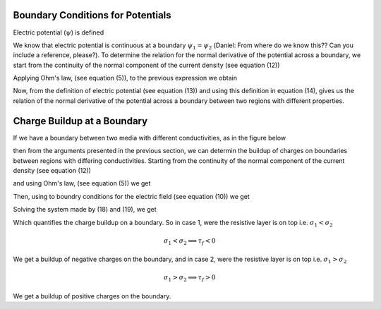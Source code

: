 .. _bc_for_dc:

Boundary Conditions for Potentials
----------------------------------

Electric potential (:math:`\psi`) is defined

.. math::
		\mathbf{E} = \boldsymbol{\nabla\cdot}\psi
		:label: potentialDef

We know that electric potential is continuous at a boundary  :math:`\psi_1 = \psi_2` (Daniel:  From where do we know this?? Can you include a reference, please?). To determine the relation for the normal derivative of the potential across a boundary, we start from the continuity of the normal component of the current density (see equation (12))

.. math::
		\mathbf{J}_{2n} = \mathbf{J}_{1n},
		:label: curCont

Applying Ohm's law, (see equation (5)), to the previous expression we obtain

.. math::
		\sigma_2\mathbf{E}_{2n} = \sigma_1\mathbf{E}_{1n}.
		:label: aux1

Now, from the definition of electric potential (see equation (13)) and using this definition in equation (14), gives us the relation of the normal derivative of the potential across a boundary between two regions with different properties.

.. math::
		\sigma_2\frac{\partial \psi_2}{\partial n} &= \sigma_1\frac{\partial \psi_1}{\partial n}.
		:label: potDerivRelation


Charge Buildup at a Boundary
----------------------------

If we have a boundary between two media with different conductivities, as in the figure below  

.. image:: images/boundryChargeBuildup.PNG
   :scale: 75 %
   :align: center

then from the arguments presented in the previous section, we can determin the buildup of charges on boundaries between regions with differing conductivities. Starting from the continuity of the normal component of the current density (see equation (12))

.. math::
		\mathbf{J}_{2n} &= \mathbf{J}_{1n},\\
		:label: curCont

and using Ohm's law, (see equation (5)) we get

.. math::
		\sigma_2\mathbf{E}_{2n} &= \sigma_1\mathbf{E}_{1n}.
		:label: ohmsLawCurCont


Then, using to boundry conditions for the electric field (see equation (10)) we get

.. math::
		\mathbf{E}_{2n}-\mathbf{E}_{1n}\ &= \frac{\tau_f}{\varepsilon_0}.
		:label: Ebound

Solving the system made by (18) and (19), we get

.. math::
		\mathbf{E}_{2n} &= \frac{\sigma_1}{\sigma_2}\mathbf{E}_{1n}\quad\text{from (18)}\\
		\text{into (19)}\quad \Big(\frac{\sigma_1}{\sigma_2}-1\Big)\mathbf{E}_{1n} &= \frac{\tau_f}{\varepsilon_0}\\
		\frac{\tau_f}{\varepsilon_0} &= \Big(\frac{\sigma_1}{\sigma_2}-1\Big)\mathbf{E}_{1n}.
		:label: chargeBuildup

Which quantifies the charge buildup on a boundary. So in case 1, were the resistive layer is on top i.e. :math:`\sigma_1 < \sigma_2`

.. image:: images/resOnTop.PNG
   :scale: 75 %
   :align: center

.. math:: 
		\sigma_1 < \sigma_2 \implies \tau_f <0

.. image:: images/negChargeBuildup.PNG
   :scale: 75 %
   :align: center

We get a buildup of negative charges on the boundary, and in case 2, were the resistive layer is on top i.e. :math:`\sigma_1 > \sigma_2` 

.. image:: images/condOnTop.PNG
   :scale: 75 %
   :align: center

.. math:: 
		\sigma_1 > \sigma_2 \implies \tau_f >0

.. image:: images/posChargeBuildup.PNG
   :scale: 75 %
   :align: center

We get a buildup of positive charges on the boundary.
